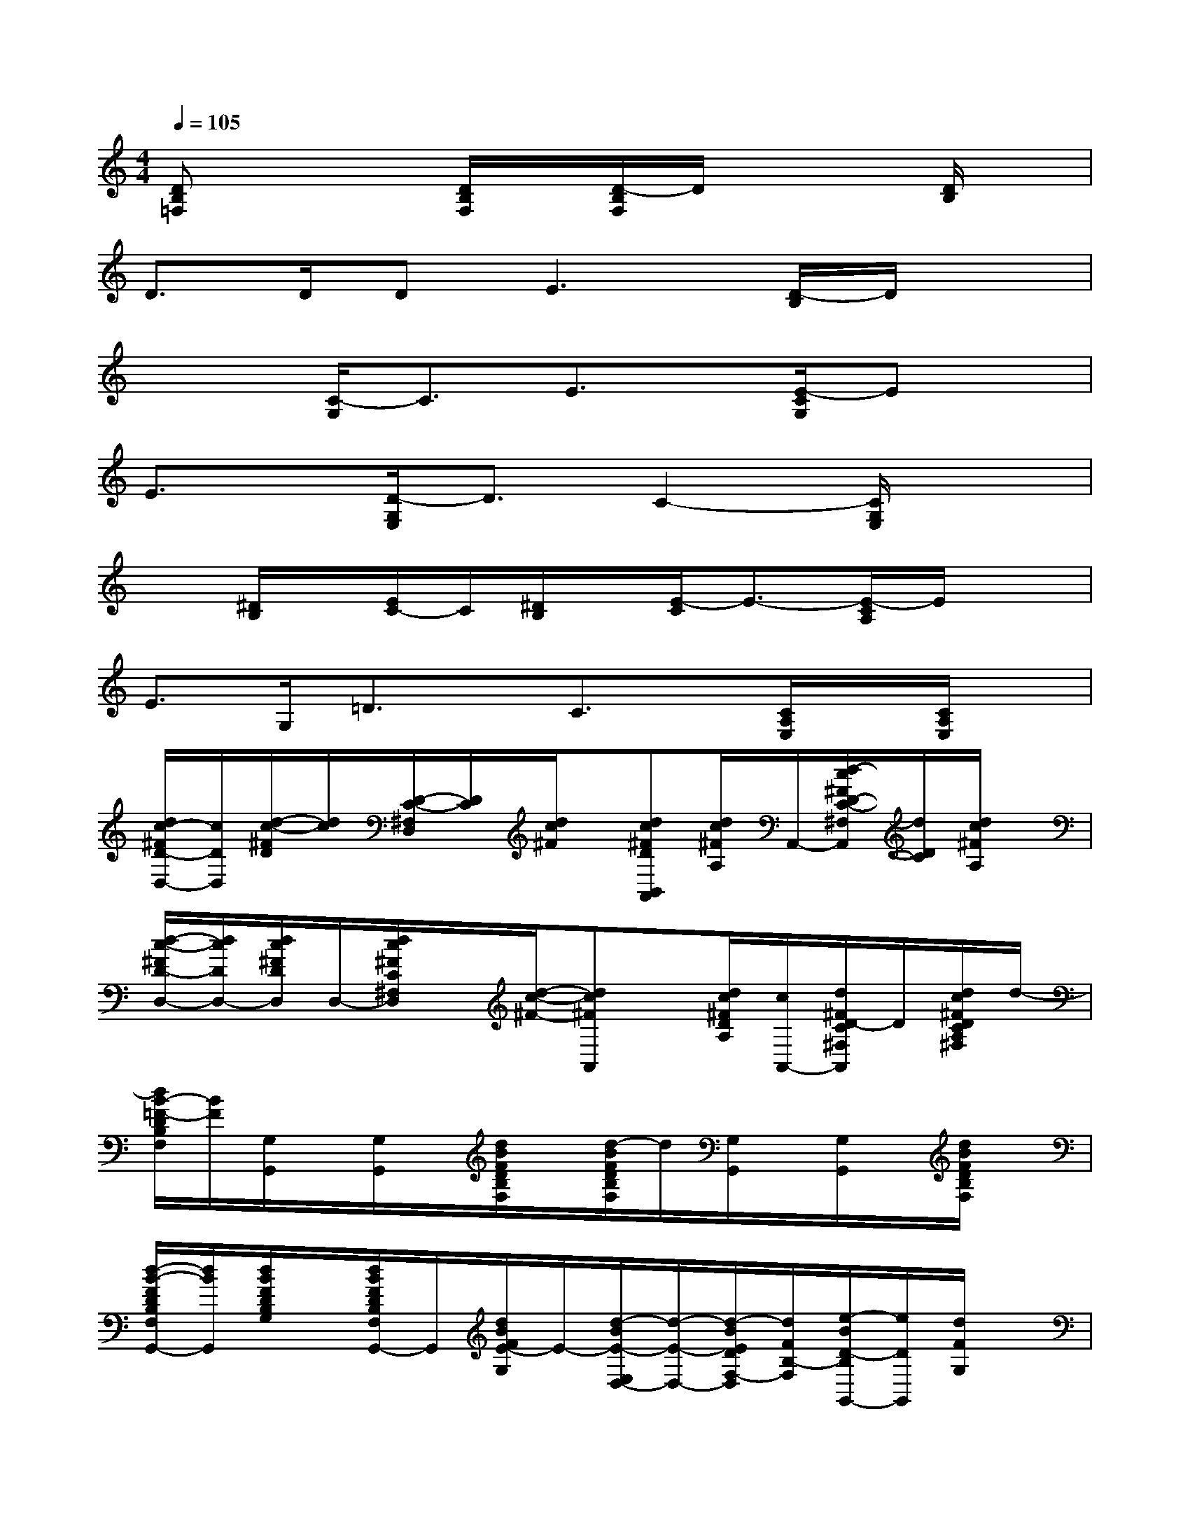 X:1
T:
M:4/4
L:1/8
Q:1/4=105
K:C%0sharps
V:1
[DB,=F,]x2[D/2B,/2F,/2]x/2[D/2-B,/2F,/2]D/2x2[D/2B,/2]x/2|
D>DD2<E2[D/2-B,/2]D/2x|
x2[C/2-G,/2]C3/2E3/2x/2[E/2-C/2G,/2]Ex/2|
E3/2x/2[D/2-G,/2E,/2]D3/2C2-[C/2G,/2E,/2]x3/2|
x[^D/2B,/2]x/2[E/2C/2-]C/2[^D/2B,/2]x/2[E/2-C/2]E3/2-[E/2-C/2A,/2]E/2x|
E3/2G,/2=D3/2x/2C3/2x/2[C/2A,/2E,/2]x/2[C/2A,/2E,/2]x/2|
[d/2c/2-^F/2D/2-D,/2-][c/2D/2D,/2][d/2-c/2-^F/2D/2][d/2c/2][D/2-C/2-^F,/2D,/2][D/2C/2][d/2c/2^F/2]x/2[dc^FDB,,A,,][d/2c/2^F/2A,/2]A,,/2-[d/2-c/2^F/2D/2-C/2-^F,/2A,,/2][d/2D/2C/2][d/2c/2^F/2A,/2]x/2|
[d/2-c/2-^F/2D/2-D,/2-][d/2c/2D/2D,/2-][d/2c/2^F/2D/2D,/2]D,/2-[d/2c/2^F/2C/2^F,/2D,/2]x/2[d/2-c/2-^F/2-][dc^FA,,]x/2[d/2c/2^F/2D/2A,/2][c/2A,,/2-][d/2^F/2D/2-C/2^F,/2A,,/2]D/2[d/2c/2^F/2D/2C/2A,/2^F,/2]d/2-|
[d/2B/2-=F/2-D/2B,/2F,/2][B/2F/2][G,/2G,,/2]x/2[G,/2G,,/2]x/2[d/2B/2F/2D/2B,/2F,/2]x/2[d/2-B/2F/2D/2B,/2F,/2]d/2[G,/2G,,/2]x/2[G,/2G,,/2]x/2[d/2B/2F/2D/2B,/2F,/2]x/2|
[d/2-B/2-F/2D/2B,/2F,/2G,,/2-][d/2B/2G,,/2][d/2B/2F/2D/2B,/2G,/2]x/2[d/2B/2F/2D/2B,/2F,/2G,,/2-]G,,/2[d/2B/2F/2E/2-G,/2]E/2-[d/2-B/2E/2-E,/2D,/2-][d/2-E/2-D,/2-][d/2-B/2E/2D/2F,/2-D,/2][d/2F/2B,/2-F,/2][e/2-B/2D/2-B,/2G,,/2-][e/2D/2G,,/2][d/2F/2G,/2]x/2|
[BA,A,,-]A,,/2A/2-[AA,E,C,E,,]x/2[A/2-E/2-C/2-E,/2][AECA,E,,-][A,/2E,,/2][A/2E/2C/2E,/2][A/2E/2C/2A,/2-E,/2C,/2E,,/2-][A,/2E,,/2]x/2E,/2|
[c-CC,-][c/2C/2C,/2]x/2[c/2G/2C/2G,/2E,/2C,/2]x/2[c/2-G/2-E/2-C/2][c/2-G/2-E/2-][cGEC-G,,-][C/2-G,/2G,,/2]C/2[c/2-G/2-E/2-C/2-G,/2E,/2G,,/2-][c/2G/2E/2C/2G,,/2]G,/2x/2|
D,-[d/2-A/2-^F/2-D/2-D,/2][d/2-A/2-^F/2-D/2^F,/2][d/2A/2^F/2D/2-A,/2D,/2-][D/2D,/2][d/2A/2^F/2D/2]x/2[d/2-A/2-^F/2D/2-A,,/2-][d/2-A/2D/2-A,,/2-][d/2D/2A,/2-A,,/2][^F/2-A,/2][^F/2D/2-A,/2^F,/2A,,/2-][A/2-D/2-A,,/2][d/2A/2D/2A,/2-][A,/2D,/2-]|
[d/2-A/2-D/2-D,/2][d/2A/2D/2][^F/2-D/2][A/2-^F/2D,/2-][A/2D/2A,/2^F,/2D,/2]D/2[d/2-A/2-][d/2-A/2-A,,/2-][d/2-A/2D/2-A,,/2-][d/2D/2-A,/2-A,,/2][^F/2-D/2-A,/2][d/2-^F/2D/2-A,,/2-][d/2-D/2-A,,/2-][d/2c/2-D/2-A,/2A,,/2][c/2A/2D/2-][c/2-A/2D/2C,/2-]|
[c/2C/2-C,/2]C/2[c/2-A/2-=F/2][c/2A/2C,/2][C/2A,/2F,/2]x/2[c/2A/2F/2C/2][c/2-A/2F/2F,,/2][c/2-C/2A,/2F,/2]c/2-[c/2F,/2][A/2-F/2-C/2F,,/2-][A/2-F/2A,/2-F,,/2-][A/2A,/2F,,/2]F,/2B/2-|
[BB,-B,,-][B,/2B,,/2]x/2[B/2-^G/2-D/2B,/2-B,,/2-][B/2-^G/2-B,/2B,,/2-][B/2^G/2B,/2B,,/2]x/2[B/2-^G/2D/2B,/2-E,,/2-][B/2-B,/2E,,/2-][B/2E,,/2]x/2[^G-D-B,^G,E,,-][^G/2D/2-E,,/2]D/2